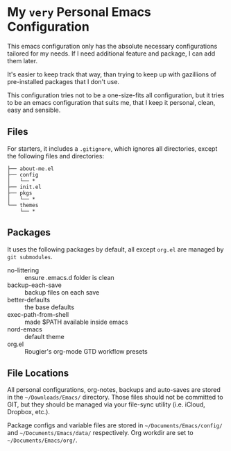 * My =very= Personal Emacs Configuration

This emacs configuration only has the absolute necessary configurations tailored for my needs.
If I need additional feature and package, I can add them later.

It's easier to keep track that way, than trying to keep up with gazillions of pre-installed packages
that I don't use.

This configuration tries not to be a one-size-fits all configuration, but it tries to be an emacs
configuration that suits me, that I keep it personal, clean, easy and sensible.

** Files

For starters, it includes a =.gitignore=, which ignores all directories, except the following files and directories:

#+BEGIN_SRC text
├── about-me.el
├── config
│   └── *
├── init.el
├── pkgs
│   └── *
└── themes
    └── *
#+END_SRC

** Packages

It uses the following packages by default, all except =org.el= are managed by =git submodules=.

- no-littering :: ensure .emacs.d folder is clean
- backup-each-save :: backup files on each save
- better-defaults :: the base defaults
- exec-path-from-shell :: made $PATH available inside emacs
- nord-emacs :: default theme
- org.el :: Rougier's org-mode GTD workflow presets

** File Locations

All personal configurations, org-notes, backups and auto-saves are stored in the =~/Downloads/Emacs/= directory. Those files
should not be committed to GIT, but they should be managed via your file-sync utility (i.e. iCloud, Dropbox, etc.).

Package configs and variable files are stored in =~/Documents/Emacs/config/= and =~/Documents/Emacs/data/= respectively.
Org workdir are set to =~/Documents/Emacs/org/=.
